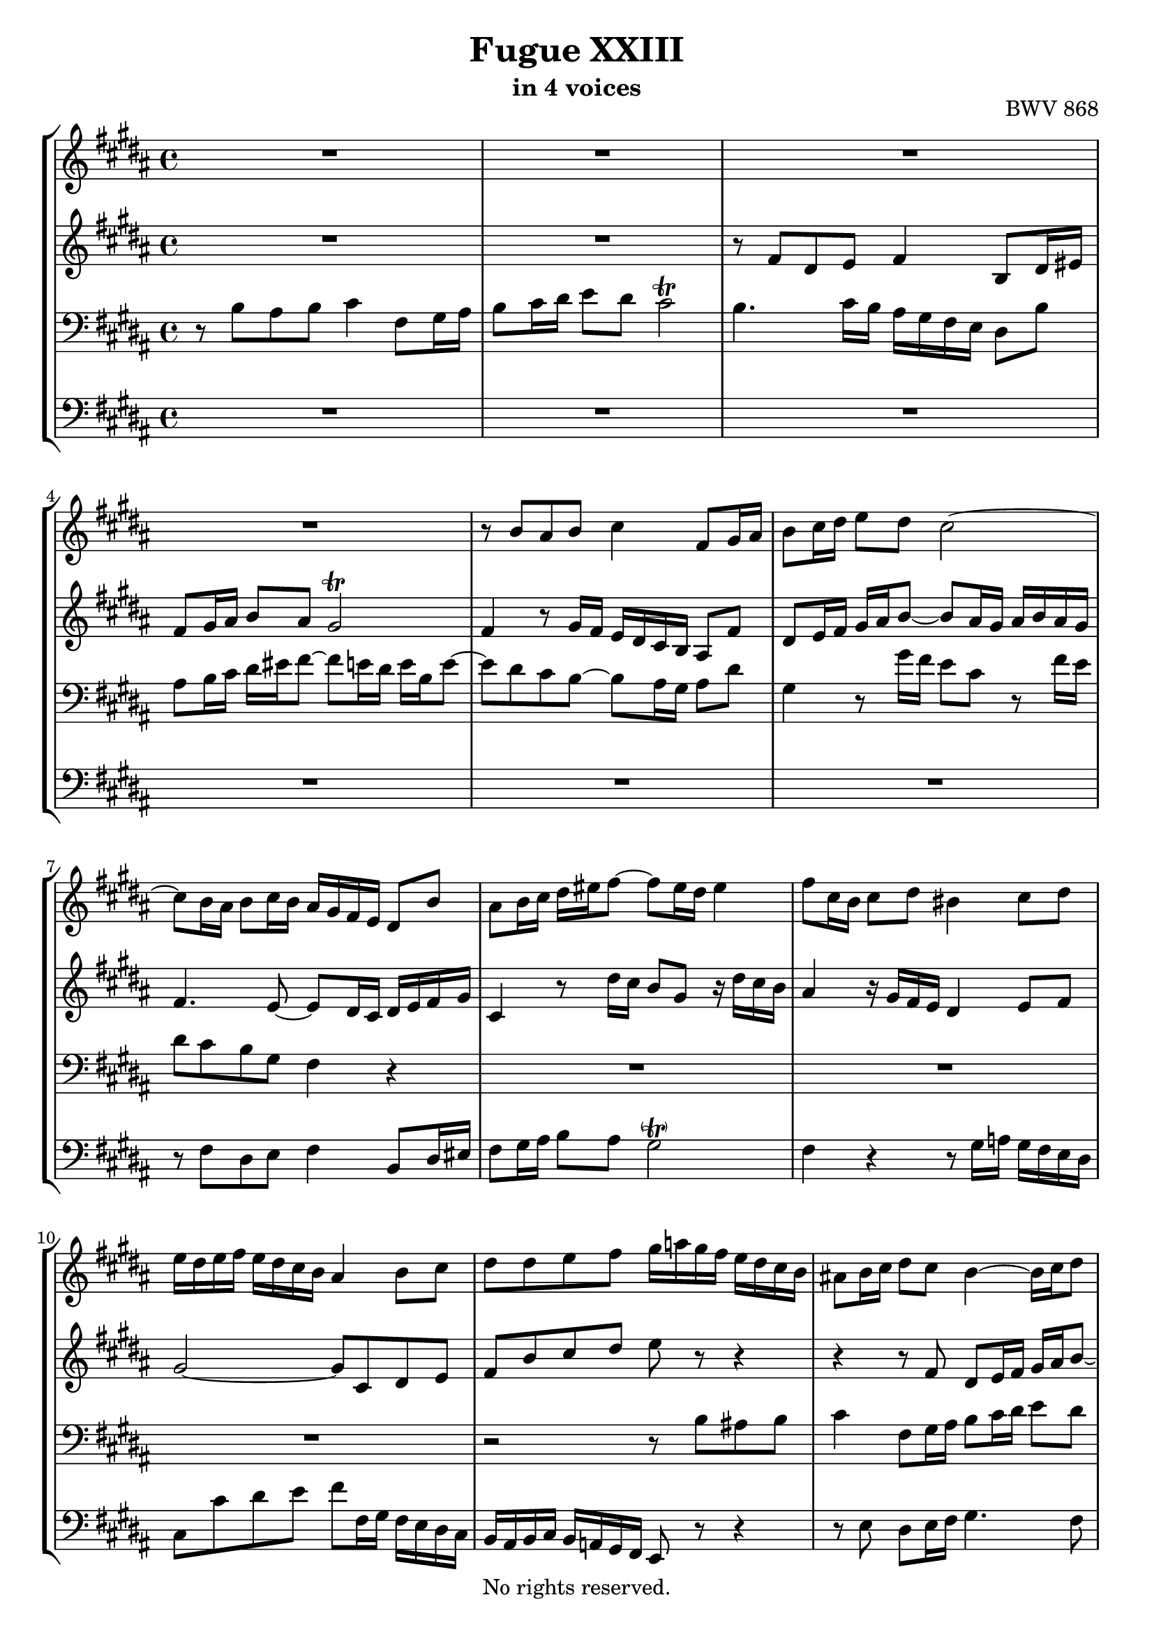 \version "2.18.2"

%This edition was prepared and typeset by Kyle Rother using the 1866 Breitkopf & Härtel Bach-Gesellschaft Ausgabe as primary source. 
%Reference was made to both the Henle and Bärenreiter urtext editions, as well as the critical and scholarly commentary of Alfred Dürr, however the final expression is in all cases that of the composer or present editor.
%This edition is in the public domain, and the editor does not claim any rights in the content.

\header {
  title = "Fugue XXIII"
  subtitle = "in 4 voices"
  opus = "BWV 868"
  copyright = "No rights reserved."
  tagline = ""
}

global = {
  \key b \major
  \time 4/4
}

soprano = \relative c'' {
  \global
  
  R1 | % m. 1
  R1 | % m. 2
  R1 | % m. 3
  R1 | % m. 4
  r8 b ais b cis4 fis,8 gis16 ais | % m. 5
  b8 cis16 dis e8 dis cis2~ | % m. 6
  cis8 b16 ais b8 cis16 b ais gis fis e dis8 b' | % m. 7
  ais8 b16 cis dis eis fis8~ fis eis16 dis eis4 | % m. 8
  fis8 cis16 b cis8 dis bis4 cis8 dis | % m. 9
  e16 dis e fis e dis cis b ais4 b8 cis | % m. 10
  dis8 dis e fis gis16 a! gis fis e dis cis b | % m. 11
  ais!8 b16 cis dis8 cis b4~ b16 cis dis8 | % m. 12
  e16 fis gis8~ gis fis16 e dis4 r16 dis cis b | % m. 13
  ais4 b8 cis dis2~ | % m. 14
  dis8 gis, ais b cis ais b cis | % m. 15
  dis2 cis~ | % m. 16
  cis8 b16 cis dis eis fis8~ fis16 eis fis gis eis8. fis16 | % m. 17
  fis8 fis gis fis e4 b'!8 ais16 gis | % m. 18
  fis8 e16 dis cis8 dis e2 | % m. 19
  dis4 r8 fis~ fis16 eis fis gis ais gis ais b | % m. 20
  eis,4 fis~ fis8 e!16 dis cis b cis dis | % m. 21
  e16 fis gis8~ gis16 gis fis e dis4~ dis16 cis8 b16~ | % m. 22
  b8 ais16 b cis dis e8~ e dis16 e fis gis a!8~ | % m. 23
  a16 gis a gis fis e dis cis bis8 cis dis4~ | % m. 24
  dis8 cis16 bis cis4~ cis16 e dis cis bis4 | % m. 25
  cis8 gis16 fis gis8 a! eis4 fis8 gis | % m. 26
  a!16 gis a b a gis fis e dis4 e8 fis | % m. 27
  gis8 gis ais! b cis2~ | % m. 28
  cis8 b r4 r2 | % m. 29
  R1 | % m. 30
  r8 fis' dis e fis4 b,8 dis16 eis | % m. 31
  fis8 gis16 ais b8 ais gis2 | % m. 32
  fis4~ fis8 e16 dis cis dis e8~ e16 gis fis e | % m. 33
  dis1 \fermata \bar "|." | % m. 34
   
}

alto = \relative c' {
  \global
  
  R1 | % m. 1
  R1 | % m. 2
  r8 fis dis e fis4 b,8 dis16 eis | % m. 3
  fis8 gis16 ais b8 ais gis2 \trill | % m. 4
  fis4 r8 gis16 fis e dis cis b ais8 fis' | % m. 5
  dis8 e16 fis gis ais b8~ b ais16 gis ais b ais gis | % m. 6
  fis4. e8~ e dis16 cis dis e fis gis | % m. 7
  cis,4 r8 dis'16 cis b8 gis r16 dis' cis b | % m. 8
  ais4 r16 gis fis e dis4 e8 fis | % m. 9
  gis2~ gis8 cis, dis e | % m. 10
  fis8 b cis dis e r r4 | % m. 11
  r4 r8 fis, dis e16 fis gis ais b8~ | % m. 12
  b8 ais16 gis ais4~ ais8 gis16 fisis gis8 ais | % m. 13
  fisis4 gis8 ais b16 ais b cis b ais gis fis! | % m. 14
  eis4 fis8 gis ais cis, dis e! | % m. 15
  fis8 fis eis fis gis4 cis,8 dis16 eis | % m. 16
  fis8 gis16 ais b8 ais gis4~ gis16 ais b8 | % m. 17
  ais4 bis8 dis~ dis cis r4 | % m. 18
  r16 dis, e fis gis fis e dis cis4 cis'~ | % m. 19
  cis8 b dis cis b4 fis'8 eis!16 dis | % m. 20
  cis8 b16 ais gis8 ais b2~ | % m. 21
  b4 ais8 cis~ cis16 cis b ais gis8 fis | % m. 22
  e4~ e8. fis16 gis ais b8~ b cis16 dis | % m. 23
  e8 r r4 r2 | % m. 24
  R1 | % m. 25
  R1 | % m. 26
  R1 | % m. 27
  R1 | % m. 28
  r8 b ais b cis4 fis,8 gis16 ais | % m. 29
  b8 cis16 dis e8 dis cis2~ | % m. 30
  cis8 b16 ais b8 cis16 b ais gis fis e dis8 b' | % m. 31
  ais8 b16 cis dis eis fis8~ fis e!16 dis e4~ | % m. 32
  e8 dis16 cis b2 ais4 | % m. 33
  b1 \fermata \bar "|." | % m. 34
   
}

tenor = \relative c' {
  \global
  
  r8 b ais b cis4 fis,8 gis16 ais | % m. 1
  b8 cis16 dis e8 dis cis2 \trill | % m. 2
  b4. cis16 b ais gis fis e dis8 b' | % m. 3
  ais8 b16 cis dis eis fis8~ fis e!16 dis e b e8~ | % m. 4
  e8 dis cis b~ b ais16 gis ais8 dis | % m. 5
  gis,4 r8 gis'16 fis e8 cis r fis16 e | % m. 6
  dis8 cis b gis fis4 r | % m. 7
  R1 | % m. 8
  R1 | % m. 9
  R1 | % m. 10
  r2 r8 b ais! b | % m. 11
  cis4 fis,8 gis16 ais b8 cis16 dis e8 dis | % m. 12
  cis2 b8 r r4 | % m. 13
  r8 dis16 e dis cis b ais gis4 r | % m. 14
  r8 cis16 dis cis b ais gis fis e! fis gis fis e dis cis | % m. 15
  b8 r r4 r8 b' ais gis | % m. 16
  fis4~ fis16 gis fis eis dis cis dis b cis4~ | % m. 17
  cis8 fis16 e! fis gis ais bis cis8 b!16 ais gis fis gis ais | % m. 18
  b2~ b16 b ais gis fis e dis cis | % m. 19
  b16 cis dis e fis gis ais fis gis cis, dis eis fis b, b'8~ | % m. 20
  b16 ais b cis dis cis b ais gis2~ | % m. 21
  gis8 fis16 e fis4~ fis r | % m. 22
  R1 | % m. 23
  r8 \clef treble e' dis e fis4 bis,!8 cis16 dis | % m. 24
  e8 fis16 gis a!8 gis fis4~ fis16 a gis fis | % m. 25
  e4 r16 cis b a! gis4 a8 b | % m. 26
  cis2~ cis8 fis, gis a! | % m. 27
  b8 b cis dis e16 b' ais gis fis e dis cis | % m. 28
  dis8 r r4 r16 \clef bass dis cis b ais gis fis e | % m. 29
  fis16 dis e fis gis ais b8~ b4 ais8. gis16 | % m. 30
  fis4. e8~ e dis16 cis dis8 gis | % m. 31
  cis,4 r r2 | % m. 32
  r2 r8 cis'16 dis cis b ais gis | % m. 33
  fis1 \fermata \bar "|." | % m. 34
    
}

bass = \relative c {
  \global
  
  R1 | % m. 1
  R1 | % m. 2
  R1 | % m. 3
  R1 | % m. 4
  R1 | % m. 5
  R1 | % m. 6
  r8 fis dis e fis4 b,8 dis16 eis | % m. 7
  fis8 gis16 ais b8 ais gis2 -\parenthesize \trill | % m. 8
  fis4 r r8 gis16 a! gis fis e dis | % m. 9
  cis8 cis' dis e fis fis,16 gis fis e dis cis | % m. 10
  b16 ais b cis b a! gis fis e8 r r4 | % m. 11
  r8 e' dis e16 fis gis4. fis8 | % m. 12
  e4 fis b8 b,16 ais b8 cis | % m. 13
  dis4 r8 cis b gis ais b | % m. 14
  cis4 r8 b ais2~ | % m. 15
  ais16 ais b cis b ais gis fis eis8 eis' fis eis | % m. 16
  dis4. cis8 b gis cis cis, | % m. 17
  fis8 r r4 r2 | % m. 18
  R1 | % m. 19
  R1 | % m. 20
  r2 r8 b ais b | % m. 21
  cis4 fis,8 gis16 ais b8 cis16 dis e8 dis | % m. 22
  cis2 b8 b'16 cis b a! gis fis | % m. 23
  e4 a! dis,16 cis' bis ais gis fis e dis | % m. 24
  cis16 b! a! gis fis e dis cis dis8 e16 fis gis8 gis | % m. 25
  cis,4 r r8 cis'16 d! cis b a! gis | % m. 26
  fis8 fis' gis a! b b,16 cis b a! gis fis | % m. 27
  e16 b' e fis e dis cis b ais!8 fis gis ais | % m. 28
  b16 cis dis e fis gis ais b e,2 | % m. 29
  dis4 cis8 gis'16 fis e dis cis dis e gis fis e | % m. 30
  dis4 gis, fis2~ | % m. 31
  fis4 r16 gis ais b cis dis e! fis gis ais b gis | % m. 32
  ais16 gis fis e dis cis dis e fis2 | % m. 33
  b,1 \fermata \bar "|." | % m. 34
   
}

\score {
  \new StaffGroup 
  <<
    \new Staff = "soprano" 
      \soprano
    
    \new Staff = "alto" 
      \alto
    
    \new Staff = "tenor" 
      { \clef bass \tenor }
    
    \new Staff = "bass"
      { \clef bass \bass }
      
  >>
  
\layout {
  indent = 0.0
  }

}
